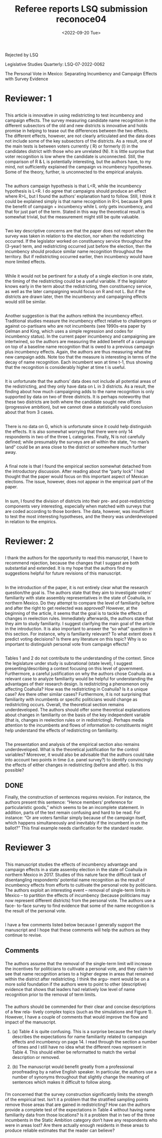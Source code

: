#+TITLE: Referee reports LSQ submission reconoce04
#+DATE: <2022-09-20 Tue>

Rejected by LSQ

Legislative Studies Quarterly: LSQ-07-2022-0062

The Personal Vote in Mexico: Separating Incumbency and Campaign Effects with Survey Evidence

* Reviewer: 1
** 
This article is innovative in using redistricting to test incumbency and campaign effects.  The survey measuring candidate name recognition in the different subsectors of the old and new districts is innovative and holds promise in helping to tease out the differences between the two effects.  The different effects, however, are not clearly articulated and the data does not include some of the key subsectors of the districts.  As a result, one of the main tests is between voters currently ( R)  or formerly (l) in the candidates district with those who are unrelated (N).  It is little surprise that voter recognition is low where the candidate is unconnected. Still, the comparison of R & L is potentially interesting, but the authors have, to my mind, not sufficiently explained the campaign vs incumbency hypotheses.  Some of the theory, further, is unconnected to the empirical analysis.
** 
The authors campaign hypothesis is that L<R, while the incumbency  hypothesis is L=R.  I do agree that campaigns should produce an effect where  R>L,  but I found the authors’ explanation hard to follow.  Still, I think it could be explained simply is that name recognition in R>L because R gets the benefit of campaign + incumbency while L only gets incumbency, and that for just part of the term.   Stated in this way the theoretical result is somewhat trivial, but the measurement might still be quite valuable.
** 
Two key descriptive concerns are that the paper does not report when the survey was taken in relation to the election, nor when the redistricting occurred.  If the legislator worked on constituency service throughout the (3-year) term, and redistricting occurred just before the election, then the incumbency should produce similar name recognition throughout the territory.  But if redistricting occurred earlier, then incumbency would have more limited effects.
** 
While it would not be pertinent for a study of a single election in one state, the timing of the redistricting could be a useful variable. If the legislator knows early in the term about the redistricting, then constituency service, as well as the later campaigning would focus on R and not L.  But if the districts are drawn later, then the incumbency and campaigning effects would still be similar.
** 
Another suggestion is that the authors rethink the incumbency effect.  Traditional studies measure the incumbency effect relative to challengers or against co-partisans who are not incumbents (see 1990s-era paper by Gelman and King, which uses a simple regression and codes for incumbency status).  In the current paper incumbency and campaigning are intertwined, so the authors are measuring the added benefit of a campaign on top of a baseline name recognition that is owed to a previous campaign plus incumbency effects. Again, the authors are thus measuring what the new campaign adds.  Note too that the measure is interesting in terms of the decay of name recognition. Each incumbent won at time t-1, thus showing that the recognition is considerably higher at time t is useful.
** 
It is unfortunate that the authors’ data does not include all potential areas of the redistricting, and they only have data on L in 3 districts.  As a result, the finding about how much campaigning adds to the name recognition is only supported by data on two of three districts.  It is perhaps noteworthy that these two districts are both where the candidate sought new offices (progressive ambition), but we cannot draw a statistically valid conclusion about that from 3 cases.
** 
There is no data on G, which is unfortunate since it could help distinguish the effects. It is also somewhat worrying that there were only 14 respondents in two of the three L categories.  Finally, N is not carefully defined;  while presumably the surveys are all within the state, “no man’s land” could be an area close to the district or somewhere much further away. 
** 
A final note is that I found the empirical section somewhat detached from the introductory discussion.  After reading about the “party lock” I had thought that the paper would focus on this important aspect of Mexican elections.  The issue, however, does not appear in the empirical part of the paper.
** 
In sum, I found the division of districts into their pre- and post-redistricting components very interesting, especially when matched with surveys that are coded according to those borders.  The data, however, was insufficient to test the most interesting hypotheses, and the theory was underdeveloped in relation to the empirics.

* Reviewer: 2
** 
I thank the authors for the opportunity to read this manuscript, I have to recommend rejection, because the changes that I suggest are both substantial and extended. It is my hope that the authors find my suggestions helpful for future revisions of this manuscript.
** 
In the introduction of the paper, it is not entirely clear what the research question/the goal is. The authors state that they aim to investigate voters’ familiarity with state assembly representatives in the state of Coahuila, in northern Mexico. Do they attempt to compare the level of familiarity before and after the right to get reelected was approved? However, at the beginning of the article, it seems that the goal is to tackle the effects of changes in reelection rules. Immediately afterwards, the authors state that they aim to study familiarity. I suggest clarifying the main goal of the article in the introduction. It is also important to answer the “so what” question in this section. For instance, why is familiarity relevant? To what extent does it predict voting decisions? Is there any literature on this topic? Why is so important to distinguish personal vote from campaign effects?
** 
Tables 1 and 2 do not contribute to the understanding of the context. Since the legislature under study is subnational (state level), I suggest presenting/describing a context focusing on this level of government. Furthermore, a careful justification on why the authors chose Coahuila as a relevant case to analyze familiarity would be helpful for understanding the advantages of their research design. Is redistricting a phenomenon only affecting Coahuila? How was the redistricting in Coahuila? Is it a unique case? Are there other similar cases?
Furthermore, it is not surprising that familiarity with incumbents or specific politicians would change as redistricting occurs. Overall, the theoretical section remains underdeveloped.  The authors should offer some theoretical explanations about changes in familiarity on the basis of the key independent variable (that is, changes in reelection rules or in redistricting). Perhaps media attention to the incumbents and flows of information to constituents might help understand the effects of redistricting on familiarity.
** 
The presentation and analysis of the empirical section also remains underdeveloped. What is the theoretical justification for the control variables? Moreover, it would also be advisable that the authors could take into account two points in time (i.e. panel survey?) to identify convincingly the effects of either changes in redistricting (before and after).  Is this possible?
** DONE 
   CLOSED: [2022-11-01 Tue 18:11]
Finally, the construction of sentences requires revision. For instance, the authors present this sentence: “Hence members’ preference for particularistic goods,” which seems to be an incomplete statement. In addition, parts of the text remain confusing and hard to be read. For instance: “Or are voters familiar simply because of the campaign itself, which happens simultaneously and inevitably if the incumbent in on the ballot?” This final example needs clarification for the standard reader.
* Reviewer 3
** 
This manuscript studies the effects of incumbency advantage and campaign effects in a state assemby election in the state of Coahuila in northern Mexico in 2017. Studies of this nature face the difficult task of disentangling respondents’ potential name recognition as the result of incumbency effects from efforts to cultivate the personal vote by politicians. The authors exploit an interesting event – removal of single-term limits in Mexico – to partition the effects of incumbency (because politicians may now represent different districts) from the personal vote. The authors use a face- to-face survey to find evidence that some of the name recognition is the result of the personal vote.
** 
I have a few comments listed below because I generally support the manuscript and I hope that these comments will help the authors as they continue to revise.
** Comments
*** 
The authors assume that the removal of the single-term limit will increase the incentives for politicians to cultivate a personal vote, and they claim to see that name recognition arises to a higher degree in areas that remained within the district after redistricting. I think the argu- ment would be on a more solid foundation if the authors were to point to other (descriptive) evidence that shows that leaders had relatively low level of name recognition prior to the removal of term limits.
*** 
The authors should be commended for their clear and concise descriptions of a few rela- tively complex topics (such as the simulations and Figure 1). However, I have a couple of comments that would improve the flow and impact of the manuscript.
**** 
(a) Table 4 is quite confusing. This is a surprise because the text clearly describes the expectations for name familiarity related to campaign effects and incumbency on page 14. I read through the section a number of times and I still have no idea what the different rows represent in Table 4. This should either be reformatted to match the verbal description or removed.
**** 
(b) The manuscript would benefit greatly from a professional proofreading by a native English speaker. In particular, the authors use a number of synonyms throughout that slightly change the meaning of sentences which makes it difficult to follow along.
*** 
I’m concerned that the survey construction significantly limits the strength of the empirical test. Isn’t it a problem that the stratified sampling points remove those areas that are gained in redistricting? How can the authors provide a complete test of the expectations in Table 4 without having name familiarity data from those locations? Is it a problem that in two of the three incumbents in the Static Ambition category don’t have any respondents who were in areas lost? Are there actually enough residents in these areas to produce reliable estimates that the reader can believe?
